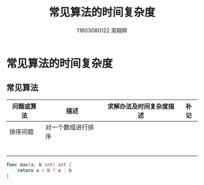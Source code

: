 #+TITLE: 常见算法的时间复杂度
#+LATEX_CLASS_OPTIONS: [UTF8]
#+LATEX_HEADER: \usepackage{ctex}
#+LATEX_HEADER: \usepackage{fontspec}
#+AUTHOR: 11603080122 周翔辉
* 常见算法的时间复杂度
** 常见算法
| 问题或算法 | 描述 | 求解办法及时间复杂度描述 | 补记 |
|------------+------+--------------------------+------|
| 排序问题   | 对一个数组进行排序 |                          |      |
|            |      |                          |      |
|            |      |                          |      |
|            |      |                          |      |
|            |      |                          |      |
|            |      |                          |      |
|            |      |                          |      |

#+BEGIN_SRC go
func max(a, b int) int {
    return a > b ? a : b
}

#+END_SRC
